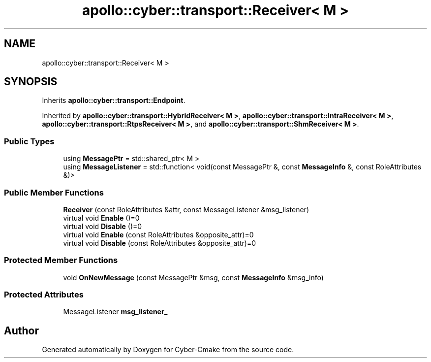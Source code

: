 .TH "apollo::cyber::transport::Receiver< M >" 3 "Thu Aug 31 2023" "Cyber-Cmake" \" -*- nroff -*-
.ad l
.nh
.SH NAME
apollo::cyber::transport::Receiver< M >
.SH SYNOPSIS
.br
.PP
.PP
Inherits \fBapollo::cyber::transport::Endpoint\fP\&.
.PP
Inherited by \fBapollo::cyber::transport::HybridReceiver< M >\fP, \fBapollo::cyber::transport::IntraReceiver< M >\fP, \fBapollo::cyber::transport::RtpsReceiver< M >\fP, and \fBapollo::cyber::transport::ShmReceiver< M >\fP\&.
.SS "Public Types"

.in +1c
.ti -1c
.RI "using \fBMessagePtr\fP = std::shared_ptr< M >"
.br
.ti -1c
.RI "using \fBMessageListener\fP = std::function< void(const MessagePtr &, const \fBMessageInfo\fP &, const RoleAttributes &)>"
.br
.in -1c
.SS "Public Member Functions"

.in +1c
.ti -1c
.RI "\fBReceiver\fP (const RoleAttributes &attr, const MessageListener &msg_listener)"
.br
.ti -1c
.RI "virtual void \fBEnable\fP ()=0"
.br
.ti -1c
.RI "virtual void \fBDisable\fP ()=0"
.br
.ti -1c
.RI "virtual void \fBEnable\fP (const RoleAttributes &opposite_attr)=0"
.br
.ti -1c
.RI "virtual void \fBDisable\fP (const RoleAttributes &opposite_attr)=0"
.br
.in -1c
.SS "Protected Member Functions"

.in +1c
.ti -1c
.RI "void \fBOnNewMessage\fP (const MessagePtr &msg, const \fBMessageInfo\fP &msg_info)"
.br
.in -1c
.SS "Protected Attributes"

.in +1c
.ti -1c
.RI "MessageListener \fBmsg_listener_\fP"
.br
.in -1c

.SH "Author"
.PP 
Generated automatically by Doxygen for Cyber-Cmake from the source code\&.
